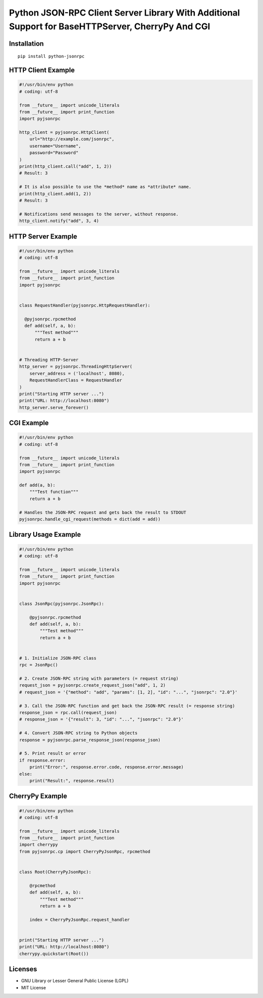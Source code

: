 ##################################################################################################
Python JSON-RPC Client Server Library With Additional Support for BaseHTTPServer, CherryPy And CGI
##################################################################################################

|BuildLink|_ |CoverageLink|_ 

.. |BuildLink| image:: https://img.shields.io/travis/F483/python-jsonrpc/master.svg?label=Build-Master
.. _BuildLink: https://travis-ci.org/F483/python-jsonrpc

.. |CoverageLink| image:: https://img.shields.io/coveralls/F483/python-jsonrpc/master.svg?label=Coverage-Master
.. _CoverageLink: https://coveralls.io/r/F483/python-jsonrpc


============
Installation
============

::

    pip install python-jsonrpc


===================
HTTP Client Example
===================

.. code:: python

    #!/usr/bin/env python
    # coding: utf-8

    from __future__ import unicode_literals
    from __future__ import print_function
    import pyjsonrpc

    http_client = pyjsonrpc.HttpClient(
        url="http://example.com/jsonrpc",
        username="Username",
        password="Password"
    )
    print(http_client.call("add", 1, 2))
    # Result: 3

    # It is also possible to use the *method* name as *attribute* name.
    print(http_client.add(1, 2))
    # Result: 3

    # Notifications send messages to the server, without response.
    http_client.notify("add", 3, 4)


===================
HTTP Server Example
===================

.. code:: python

    #!/usr/bin/env python
    # coding: utf-8

    from __future__ import unicode_literals
    from __future__ import print_function
    import pyjsonrpc


    class RequestHandler(pyjsonrpc.HttpRequestHandler):

      @pyjsonrpc.rpcmethod
      def add(self, a, b):
          """Test method"""
          return a + b


    # Threading HTTP-Server
    http_server = pyjsonrpc.ThreadingHttpServer(
        server_address = ('localhost', 8080),
        RequestHandlerClass = RequestHandler
    )
    print("Starting HTTP server ...")
    print("URL: http://localhost:8080")
    http_server.serve_forever()


===========
CGI Example
===========

.. code:: python

    #!/usr/bin/env python
    # coding: utf-8

    from __future__ import unicode_literals
    from __future__ import print_function
    import pyjsonrpc

    def add(a, b):
        """Test function"""
        return a + b

    # Handles the JSON-RPC request and gets back the result to STDOUT
    pyjsonrpc.handle_cgi_request(methods = dict(add = add))


=====================
Library Usage Example
=====================

.. code:: python

    #!/usr/bin/env python
    # coding: utf-8

    from __future__ import unicode_literals
    from __future__ import print_function
    import pyjsonrpc


    class JsonRpc(pyjsonrpc.JsonRpc):

        @pyjsonrpc.rpcmethod
        def add(self, a, b):
            """Test method"""
            return a + b


    # 1. Initialize JSON-RPC class
    rpc = JsonRpc()

    # 2. Create JSON-RPC string with parameters (= request string)
    request_json = pyjsonrpc.create_request_json("add", 1, 2)
    # request_json = '{"method": "add", "params": [1, 2], "id": "...", "jsonrpc": "2.0"}'

    # 3. Call the JSON-RPC function and get back the JSON-RPC result (= response string)
    response_json = rpc.call(request_json)
    # response_json = '{"result": 3, "id": "...", "jsonrpc": "2.0"}'

    # 4. Convert JSON-RPC string to Python objects
    response = pyjsonrpc.parse_response_json(response_json)

    # 5. Print result or error
    if response.error:
        print("Error:", response.error.code, response.error.message)
    else:
        print("Result:", response.result)


================
CherryPy Example
================

.. code:: python

    #!/usr/bin/env python
    # coding: utf-8

    from __future__ import unicode_literals
    from __future__ import print_function
    import cherrypy
    from pyjsonrpc.cp import CherryPyJsonRpc, rpcmethod


    class Root(CherryPyJsonRpc):

        @rpcmethod
        def add(self, a, b):
            """Test method"""
            return a + b

        index = CherryPyJsonRpc.request_handler


    print("Starting HTTP server ...")
    print("URL: http://localhost:8080")
    cherrypy.quickstart(Root())


========
Licenses
========

- GNU Library or Lesser General Public License (LGPL)
- MIT License 

